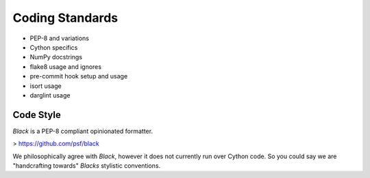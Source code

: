 Coding Standards
================

- PEP-8 and variations
- Cython specifics
- NumPy docstrings
- flake8 usage and ignores
- pre-commit hook setup and usage
- isort usage
- darglint usage

Code Style
----------

`Black` is a PEP-8 compliant opinionated formatter.

> https://github.com/psf/black

We philosophically agree with `Black`, however it does not currently run over
Cython code. So you could say we are "handcrafting towards" `Blacks` stylistic
conventions.
